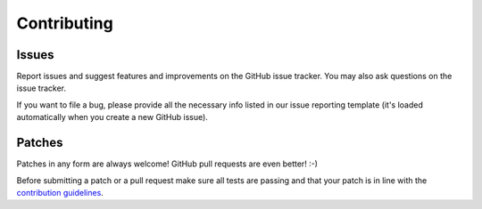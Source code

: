Contributing
============

Issues
------

Report issues and suggest features and improvements on the GitHub issue tracker.
You may also ask questions on the issue tracker.

If you want to file a bug, please provide all the necessary info listed in our issue reporting template
(it's loaded automatically when you create a new GitHub issue).

Patches
-------

Patches in any form are always welcome! GitHub pull requests are even better! :-)

Before submitting a patch or a pull request make sure all tests are passing
and that your patch is in line with the `contribution guidelines <https://github.com/OkraScheduler/OkraSync/blob/master/CONTRIBUTING.md>`_.
